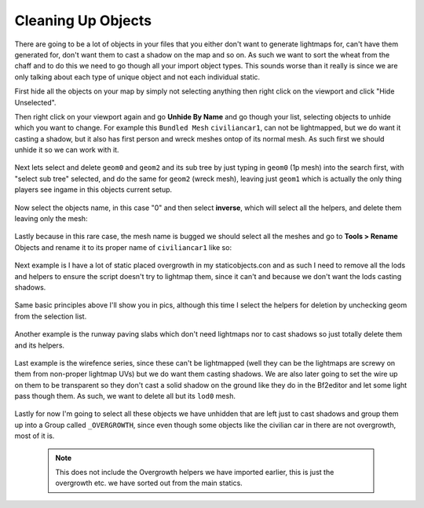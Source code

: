
Cleaning Up Objects
===================

There are going to be a lot of objects in your files that you either don't want to generate lightmaps for, can't have them generated for, don't want them to cast a shadow on the map and so on. As such we want to sort the wheat from the chaff and to do this we need to go though all your import object types. This sounds worse than it really is since we are only talking about each type of unique object and not each individual static.

First hide all the objects on your map by simply not selecting anything then right click on the viewport and click "Hide Unselected".

Then right click on your viewport again and go **Unhide By Name** and go though your list, selecting objects to unhide which you want to change. For example this ``Bundled Mesh`` ``civiliancar1``, can not be lightmapped, but we do want it casting a shadow, but it also has first person and wreck meshes ontop of its normal mesh. As such first we should unhide it so we can work with it.

   .. image:: https://media.realitymod.com/tutorials/Adv_3DsMax_LMing/Adv_3DsMax_LMing_000044.jpg

Next lets select and delete ``geom0`` and ``geom2`` and its sub tree by just typing in ``geom0`` (1p mesh) into the search first, with "select sub tree" selected, and do the same for ``geom2`` (wreck mesh), leaving just ``geom1`` which is actually the only thing players see ingame in this objects current setup.

   .. image:: https://media.realitymod.com/tutorials/Adv_3DsMax_LMing/Adv_3DsMax_LMing_000046.jpg

   .. image:: https://media.realitymod.com/tutorials/Adv_3DsMax_LMing/Adv_3DsMax_LMing_000047.jpg

Now select the objects name, in this case "0" and then select **inverse**, which will select all the helpers, and delete them leaving only the mesh:

   .. image:: https://media.realitymod.com/tutorials/Adv_3DsMax_LMing/Adv_3DsMax_LMing_000048.jpg

   .. image:: https://media.realitymod.com/tutorials/Adv_3DsMax_LMing/Adv_3DsMax_LMing_000049.jpg

Lastly because in this rare case, the mesh name is bugged we should select all the meshes and go to **Tools > Rename** Objects and rename it to its proper name of ``civiliancar1`` like so:

   .. image:: https://media.realitymod.com/tutorials/Adv_3DsMax_LMing/Adv_3DsMax_LMing_000050.jpg

   .. image:: https://media.realitymod.com/tutorials/Adv_3DsMax_LMing/Adv_3DsMax_LMing_000051.jpg

   .. image:: https://media.realitymod.com/tutorials/Adv_3DsMax_LMing/Adv_3DsMax_LMing_000053.jpg

Next example is I have a lot of static placed overgrowth in my staticobjects.con and as such I need to remove all the lods and helpers to ensure the script doesn't try to lightmap them, since it can't and because we don't want the lods casting shadows.

   .. image:: https://media.realitymod.com/tutorials/Adv_3DsMax_LMing/Adv_3DsMax_LMing_000054.jpg

Same basic principles above I'll show you in pics, although this time I select the helpers for deletion by unchecking geom from the selection list.

   .. image:: https://media.realitymod.com/tutorials/Adv_3DsMax_LMing/Adv_3DsMax_LMing_000055.jpg

   .. image:: https://media.realitymod.com/tutorials/Adv_3DsMax_LMing/Adv_3DsMax_LMing_000056.jpg

   .. image:: https://media.realitymod.com/tutorials/Adv_3DsMax_LMing/Adv_3DsMax_LMing_000057.jpg

Another example is the runway paving slabs which don't need lightmaps nor to cast shadows so just totally delete them and its helpers.

   .. image:: https://media.realitymod.com/tutorials/Adv_3DsMax_LMing/Adv_3DsMax_LMing_000058.jpg

   .. image:: https://media.realitymod.com/tutorials/Adv_3DsMax_LMing/Adv_3DsMax_LMing_000059.jpg

Last example is the wirefence series, since these can't be lightmapped (well they can be the lightmaps are screwy on them from non-proper lightmap UVs) but we do want them casting shadows. We are also later going to set the wire up on them to be transparent so they don't cast a solid shadow on the ground like they do in the Bf2editor and let some light pass though them. As such, we want to delete all but its ``lod0`` mesh.

   .. image:: https://media.realitymod.com/tutorials/Adv_3DsMax_LMing/Adv_3DsMax_LMing_000060.jpg

   .. image:: https://media.realitymod.com/tutorials/Adv_3DsMax_LMing/Adv_3DsMax_LMing_000061.jpg

   .. image:: https://media.realitymod.com/tutorials/Adv_3DsMax_LMing/Adv_3DsMax_LMing_000062.jpg

Lastly for now I'm going to select all these objects we have unhidden that are left just to cast shadows and group them up into a Group called ``_OVERGROWTH``, since even though some objects like the civilian car in there are not overgrowth, most of it is.

   .. note::

      This does not include the Overgrowth helpers we have imported earlier, this is just the overgrowth etc. we have sorted out from the main statics.

   .. image:: https://media.realitymod.com/tutorials/Adv_3DsMax_LMing/Adv_3DsMax_LMing_000063.jpg
